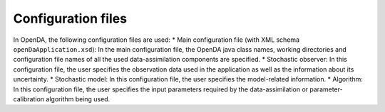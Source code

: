 ===================
Configuration files
===================


In OpenDA, the following configuration files are used: 
* Main configuration file (with XML schema ``openDaApplication.xsd``): In the main configuration file, the OpenDA java class names, working directories and configuration file names of all the used data-assimilation components are specified.
* Stochastic observer: In this configuration file, the user specifies the observation data used in the application as well as the information about its uncertainty.
* Stochastic model: In this configuration file, the user specifies the model-related information. 
* Algorithm: In this configuration file, the user specifies the input parameters required by the data-assimilation or parameter-calibration algorithm being used.

